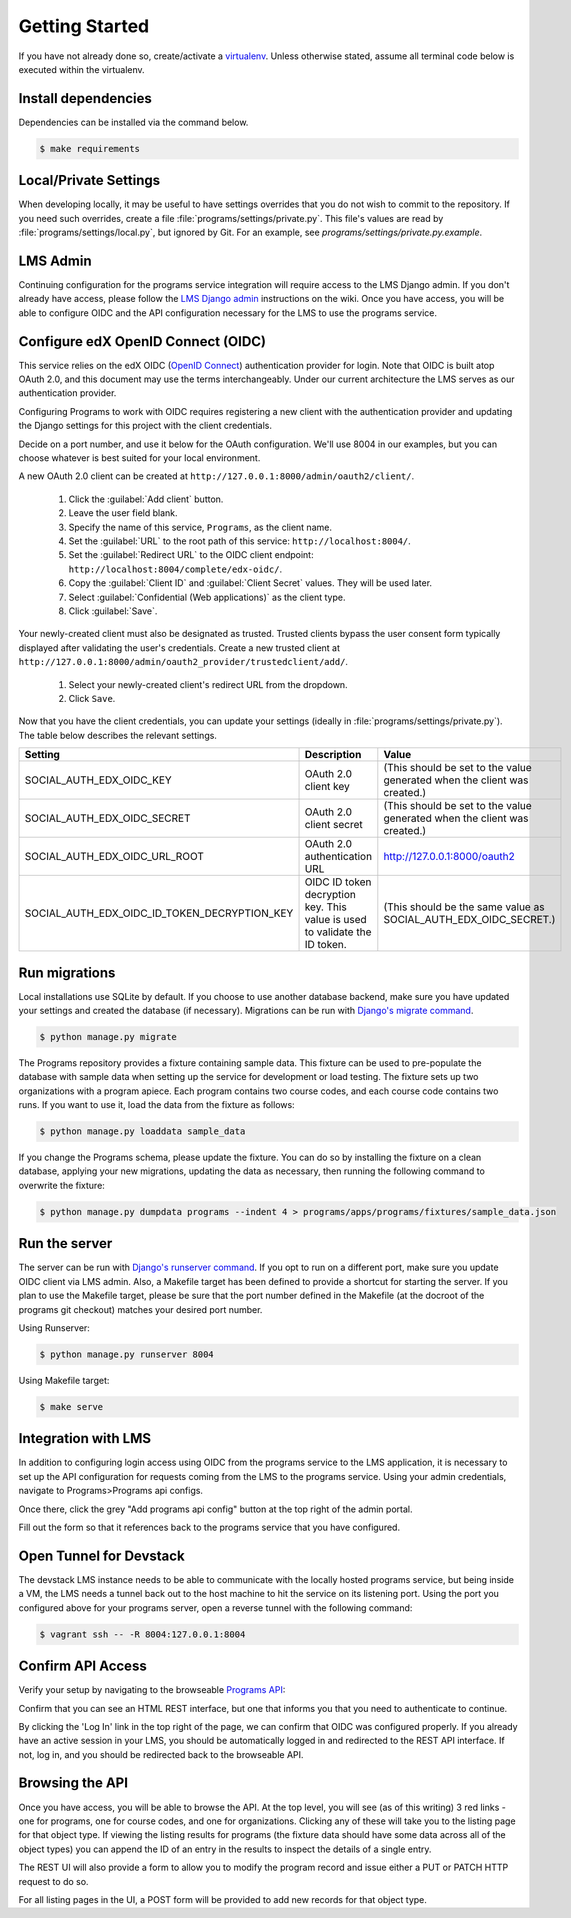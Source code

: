 Getting Started
===============

If you have not already done so, create/activate a `virtualenv`_. Unless otherwise stated, assume all terminal code
below is executed within the virtualenv.

.. _virtualenv: https://virtualenvwrapper.readthedocs.org/en/latest/


Install dependencies
--------------------
Dependencies can be installed via the command below.

.. code-block:: bash

    $ make requirements


Local/Private Settings
----------------------
When developing locally, it may be useful to have settings overrides that you do not wish to commit to the repository.
If you need such overrides, create a file :file:`programs/settings/private.py`. This file's values are
read by :file:`programs/settings/local.py`, but ignored by Git. 
For an example, see `programs/settings/private.py.example`.

LMS Admin
---------

Continuing configuration for the programs service integration will require access to the LMS Django admin.
If you don't already have access, please follow the `LMS Django admin`_ instructions on the wiki.  Once you have
access, you will be able to configure OIDC and the API configuration necessary for the LMS to use the programs service.

.. _LMS Django admin: https://openedx.atlassian.net/wiki/pages/viewpage.action?pageId=94306332

Configure edX OpenID Connect (OIDC)
-----------------------------------
This service relies on the edX OIDC (`OpenID Connect`_) authentication provider for login. Note that OIDC is built atop
OAuth 2.0, and this document may use the terms interchangeably. Under our current architecture the LMS serves as our
authentication provider.

Configuring Programs to work with OIDC requires registering a new client with the authentication
provider and updating the Django settings for this project with the client credentials.

Decide on a port number, and use it below for the OAuth configuration.  We'll use 8004 in our examples, but you can
choose whatever is best suited for your local environment.

.. _OpenID Connect: http://openid.net/specs/openid-connect-core-1_0.html


A new OAuth 2.0 client can be created at ``http://127.0.0.1:8000/admin/oauth2/client/``.

    1. Click the :guilabel:`Add client` button.
    2. Leave the user field blank.
    3. Specify the name of this service, ``Programs``, as the client name.
    4. Set the :guilabel:`URL` to the root path of this service: ``http://localhost:8004/``.
    5. Set the :guilabel:`Redirect URL` to the OIDC client endpoint: ``http://localhost:8004/complete/edx-oidc/``.
    6. Copy the :guilabel:`Client ID` and :guilabel:`Client Secret` values. They will be used later.
    7. Select :guilabel:`Confidential (Web applications)` as the client type.
    8. Click :guilabel:`Save`.

Your newly-created client must also be designated as trusted. Trusted clients bypass the user consent form typically
displayed after validating the user's credentials. Create a new trusted client at ``http://127.0.0.1:8000/admin/oauth2_provider/trustedclient/add/``.

    1. Select your newly-created client's redirect URL from the dropdown.
    2. Click ``Save``.

Now that you have the client credentials, you can update your settings (ideally in
:file:`programs/settings/private.py`). The table below describes the relevant settings.

+-----------------------------------------------------+----------------------------------------------------------------------------+--------------------------------------------------------------------------+
| Setting                                             | Description                                                                | Value                                                                    |
+=====================================================+============================================================================+==========================================================================+
| SOCIAL_AUTH_EDX_OIDC_KEY                            | OAuth 2.0 client key                                                       | (This should be set to the value generated when the client was created.) |
+-----------------------------------------------------+----------------------------------------------------------------------------+--------------------------------------------------------------------------+
| SOCIAL_AUTH_EDX_OIDC_SECRET                         | OAuth 2.0 client secret                                                    | (This should be set to the value generated when the client was created.) |
+-----------------------------------------------------+----------------------------------------------------------------------------+--------------------------------------------------------------------------+
| SOCIAL_AUTH_EDX_OIDC_URL_ROOT                       | OAuth 2.0 authentication URL                                               | http://127.0.0.1:8000/oauth2                                             |
+-----------------------------------------------------+----------------------------------------------------------------------------+--------------------------------------------------------------------------+
| SOCIAL_AUTH_EDX_OIDC_ID_TOKEN_DECRYPTION_KEY        | OIDC ID token decryption key. This value is used to validate the ID token. | (This should be the same value as SOCIAL_AUTH_EDX_OIDC_SECRET.)          |
+-----------------------------------------------------+----------------------------------------------------------------------------+--------------------------------------------------------------------------+

Run migrations
--------------
Local installations use SQLite by default. If you choose to use another database backend, make sure you have updated
your settings and created the database (if necessary). Migrations can be run with `Django's migrate command`_.

.. code-block:: bash

    $ python manage.py migrate

The Programs repository provides a fixture containing sample data. This fixture can be used to pre-populate the database with sample data when setting up the service for development or load testing. The fixture sets up two organizations with a program apiece. Each program contains two course codes, and each course code contains two runs. If you want to use it, load the data from the fixture as follows:

.. code-block:: bash

    $ python manage.py loaddata sample_data

If you change the Programs schema, please update the fixture. You can do so by installing the fixture on a clean database, applying your new migrations, updating the data as necessary, then running the following command to overwrite the fixture:

.. code-block:: bash

    $ python manage.py dumpdata programs --indent 4 > programs/apps/programs/fixtures/sample_data.json

.. _Django's migrate command: https://docs.djangoproject.com/en/1.8/ref/django-admin/#django-admin-migrate


Run the server
--------------
The server can be run with `Django's runserver command`_. If you opt to run on a different port, make sure you update
OIDC client via LMS admin.  Also, a Makefile target has been defined to provide a shortcut for starting
the server.  If you plan to use the Makefile target, please be sure that the port number defined in the Makefile (at
the docroot of the programs git checkout) matches your desired port number.

Using Runserver:

.. code-block:: bash

    $ python manage.py runserver 8004

.. _Django's runserver command: https://docs.djangoproject.com/en/1.8/ref/django-admin/#runserver-port-or-address-port

Using Makefile target:

.. code-block:: bash

    $ make serve

Integration with LMS
--------------------

In addition to configuring login access using OIDC from the programs service to the LMS application, it is necessary to
set up the API configuration for requests coming from the LMS to the programs service.  Using your admin credentials,
navigate to Programs>Programs api configs.

.. image:: images/programs_admin.png
    :alt: image of location of programs link in admin interface

Once there, click the grey "Add programs api config" button at the top right of the admin portal.

.. image:: images/add_programs_button.png
    :alt: image of add config button

Fill out the form so that it references back to the programs service that you have configured.

.. image:: images/config_form.png
    :alt: image of filled out config form (Click for bigger image...)
    :width: 1451px
    :height: 960px

Open Tunnel for Devstack
------------------------

The devstack LMS instance needs to be able to communicate with the locally hosted programs service, but being inside a
VM, the LMS needs a tunnel back out to the host machine to hit the service on its listening port.  Using the port you
configured above for your programs server, open a reverse tunnel with the following command:

.. code-block:: bash

    $ vagrant ssh -- -R 8004:127.0.0.1:8004

Confirm API Access
------------------
Verify your setup by navigating to the browseable `Programs API`_:

.. _Programs API: http://localhost:8004/api/v1/

Confirm that you can see an HTML REST interface, but one that informs you that you need to authenticate to continue.

By clicking the 'Log In' link in the top right of the page, we can confirm that OIDC was configured properly.  If
you already have an active session in your LMS, you should be automatically logged in and redirected to the REST API
interface.  If not, log in, and you should be redirected back to the browseable API.

Browsing the API
----------------

Once you have access, you will be able to browse the API.  At the top level, you will see (as of this writing) 3 red
links - one for programs, one for course codes, and one for organizations.  Clicking any of these will take you to the
listing page for that object type.  If viewing the listing results for programs (the fixture data should have some data
across all of the object types) you can append the ID of an entry in the results to inspect the details of a single
entry.

The REST UI will also provide a form to allow you to modify the program record and issue either a PUT or PATCH HTTP
request to do so.

For all listing pages in the UI, a POST form will be provided to add new records for that object type.